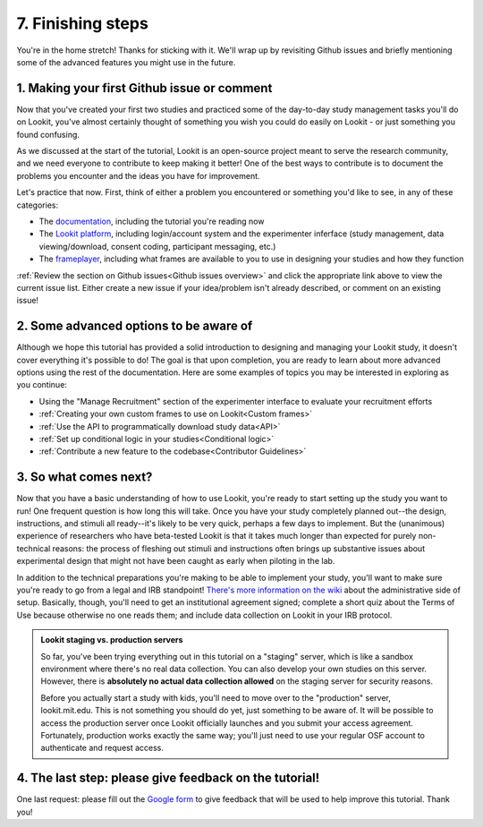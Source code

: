 ##################################
7. Finishing steps
##################################

You're in the home stretch! Thanks for sticking with it. We'll wrap up by revisiting Github issues and briefly mentioning some of the advanced features you might use in the future.

1. Making your first Github issue or comment
---------------------------------------------

Now that you've created your first two studies and practiced some of the day-to-day study management tasks you'll do on Lookit, you've almost certainly thought of something you wish you could do easily on Lookit - or just something you found confusing. 

As we discussed at the start of the tutorial, Lookit is an open-source project meant to serve the research community, and we need everyone to contribute to keep making it better! One of the best ways to contribute is to document the problems you encounter and the ideas you have for improvement.

Let's practice that now. First, think of either a problem you encountered or something you'd like to see, in any of these categories:

- The  `documentation <https://github.com/lookit/lookit-docs/issues>`_, including the tutorial you're reading now
- The  `Lookit platform <https://github.com/lookit/lookit-api/issues>`_, including login/account system and the experimenter inferface (study management, data viewing/download, consent coding, participant messaging, etc.)
- The `frameplayer <https://github.com/lookit/ember-lookit-frameplayer/issues>`_, including what frames are available to you to use in designing your studies and how they function

:ref:`Review the section on Github issues<Github issues overview>` and click the appropriate link above to view the current issue list. Either create a new issue if your idea/problem isn't already described, or comment on an existing issue!

2. Some advanced options to be aware of
---------------------------------------

Although we hope this tutorial has provided a solid introduction to designing and managing your Lookit study, it doesn't cover everything it's possible to do! The goal is that upon completion, you are ready to learn about more advanced options using the rest of the documentation. Here are some examples of topics you may be interested in exploring as you continue:

- Using the "Manage Recruitment" section of the experimenter interface to evaluate your recruitment efforts

- :ref:`Creating your own custom frames to use on Lookit<Custom frames>`

- :ref:`Use the API to programmatically download study data<API>`

- :ref:`Set up conditional logic in your studies<Conditional logic>`

- :ref:`Contribute a new feature to the codebase<Contributor Guidelines>`

3. So what comes next?
---------------------------------------

Now that you have a basic understanding of how to use Lookit, you're ready to start setting up the study you want to run! One frequent question is how long this will take. Once you have your study completely planned out--the design, instructions, and stimuli all ready--it's likely to be very quick, perhaps a few days to implement. But the (unanimous) experience of researchers who have beta-tested Lookit is that it takes much longer than expected for purely non-technical reasons: the process of fleshing out stimuli and instructions often brings up substantive issues about experimental design that might not have been caught as early when piloting in the lab.

In addition to the technical preparations you're making to be able to implement your study, you'll want to make sure you're ready to go from a legal and IRB standpoint! `There's more information on the wiki  <https://github.com/lookit/research-resources/wiki/IRB-and-legal-information>`_ about the administrative side of setup. Basically, though, you'll need to get an institutional agreement signed; complete a short quiz about the Terms of Use because otherwise no one reads them; and include data collection on Lookit in your IRB protocol.

.. admonition:: Lookit staging vs. production servers 

  So far, you've been trying everything out in this tutorial on a "staging" server, which is like a sandbox environment where there's no real data collection. You can also develop your own studies on this server. However, there is **absolutely no actual data collection allowed** on the staging server for security reasons. 
   
  Before you actually start a study with kids, you'll need to move over to the "production" server, lookit.mit.edu. This is not something you should do yet, just something to be aware of. It will be possible to access the production server once Lookit officially launches and you submit your access agreement. Fortunately, production works exactly the same way; you'll just need to use your regular OSF account to authenticate and request access. 

4. The last step: please give feedback on the tutorial!
-------------------------------------------------------

One last request: please fill out the `Google form  <https://forms.gle/Wv7FMw8t8kSfWLhy9>`_ to give feedback that will be used to help improve this tutorial. Thank you!
